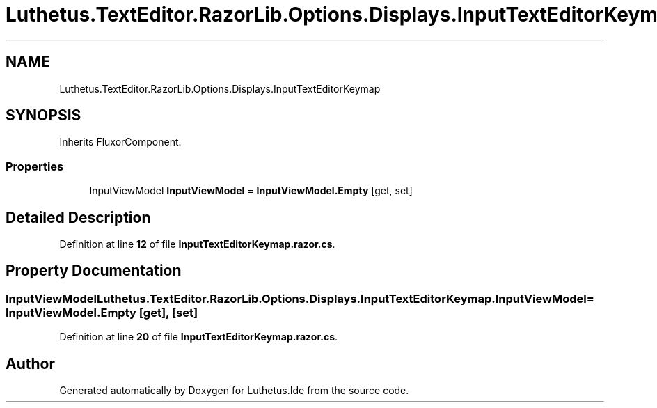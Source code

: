 .TH "Luthetus.TextEditor.RazorLib.Options.Displays.InputTextEditorKeymap" 3 "Version 1.0.0" "Luthetus.Ide" \" -*- nroff -*-
.ad l
.nh
.SH NAME
Luthetus.TextEditor.RazorLib.Options.Displays.InputTextEditorKeymap
.SH SYNOPSIS
.br
.PP
.PP
Inherits FluxorComponent\&.
.SS "Properties"

.in +1c
.ti -1c
.RI "InputViewModel \fBInputViewModel\fP = \fBInputViewModel\&.Empty\fP\fR [get, set]\fP"
.br
.in -1c
.SH "Detailed Description"
.PP 
Definition at line \fB12\fP of file \fBInputTextEditorKeymap\&.razor\&.cs\fP\&.
.SH "Property Documentation"
.PP 
.SS "InputViewModel Luthetus\&.TextEditor\&.RazorLib\&.Options\&.Displays\&.InputTextEditorKeymap\&.InputViewModel = \fBInputViewModel\&.Empty\fP\fR [get]\fP, \fR [set]\fP"

.PP
Definition at line \fB20\fP of file \fBInputTextEditorKeymap\&.razor\&.cs\fP\&.

.SH "Author"
.PP 
Generated automatically by Doxygen for Luthetus\&.Ide from the source code\&.
